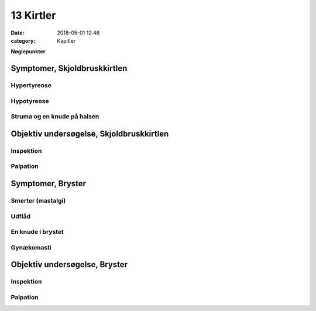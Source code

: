 13 Kirtler
**********

:date: 2018-05-01 12:46
:category: Kapitler

**Nøglepunkter**

Symptomer, Skjoldbruskkirtlen
=============================

Hypertyreose
------------

Hypotyreose
-----------

Struma og en knude på halsen
----------------------------

Objektiv undersøgelse, Skjoldbruskkirtlen	
=========================================

Inspektion
----------

Palpation
---------
	
Symptomer, Bryster	
==================

Smerter (mastalgi)
------------------

Udflåd
------

En knude i brystet
------------------

Gynækomasti
-----------

Objektiv undersøgelse, Bryster	
==============================

Inspektion
----------

Palpation
---------